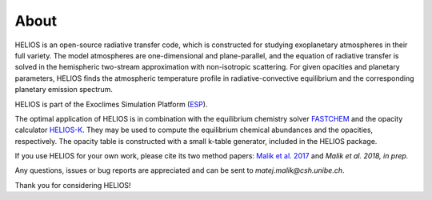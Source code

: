 About
=====

HELIOS is an open-source radiative transfer code, which is constructed for studying exoplanetary atmospheres in their full variety. The model atmospheres are one-dimensional and plane-parallel, and the equation of radiative transfer is solved in the hemispheric two-stream approximation with non-isotropic scattering. For given opacities and planetary parameters, HELIOS finds the atmospheric temperature profile in radiative-convective equilibrium and the corresponding planetary emission spectrum.

HELIOS is part of the Exoclimes Simulation Platform (`ESP <http://www.exoclime.net>`_).

The optimal application of HELIOS is in combination with the equilibrium chemistry solver `FASTCHEM <https://github.com/exoclime/FASTCHEM/>`_ and the opacity calculator `HELIOS-K <https://github.com/exoclime/HELIOS-K/>`_. They may be used to compute the equilibrium chemical abundances and the opacities, respectively. The opacity table is constructed with a small k-table generator, included in the HELIOS package.

If you use HELIOS for your own work, please cite its two method papers: `Malik et al. 2017 <http://adsabs.harvard.edu/abs/2017AJ....153...56M>`_ and *Malik et al. 2018, in prep.*

Any questions, issues or bug reports are appreciated and can be sent to *matej.malik@csh.unibe.ch*. 

Thank you for considering HELIOS!

